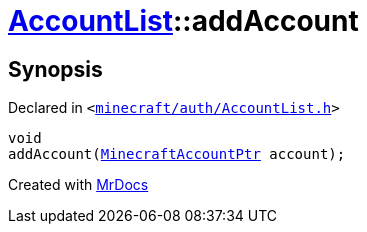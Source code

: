 [#AccountList-addAccount]
= xref:AccountList.adoc[AccountList]::addAccount
:relfileprefix: ../
:mrdocs:


== Synopsis

Declared in `&lt;https://github.com/PrismLauncher/PrismLauncher/blob/develop/launcher/minecraft/auth/AccountList.h#L79[minecraft&sol;auth&sol;AccountList&period;h]&gt;`

[source,cpp,subs="verbatim,replacements,macros,-callouts"]
----
void
addAccount(xref:MinecraftAccountPtr.adoc[MinecraftAccountPtr] account);
----



[.small]#Created with https://www.mrdocs.com[MrDocs]#
